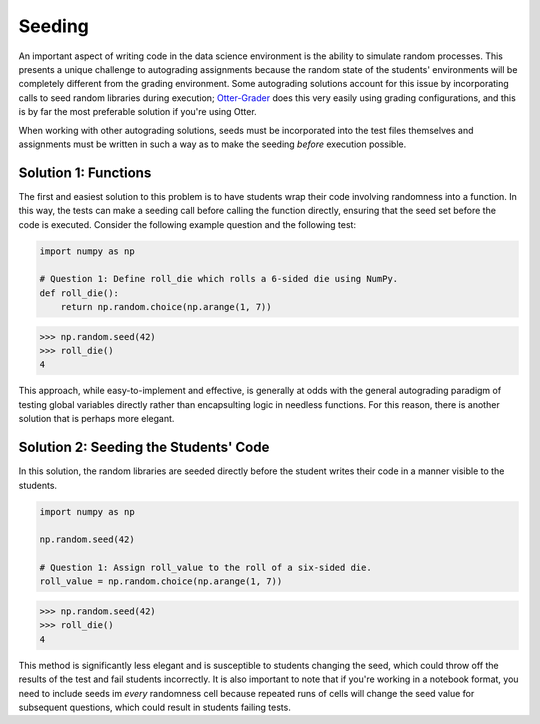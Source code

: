 Seeding
=======

.. _Otter-Grader: https://otter-grader.rtfd.io/

An important aspect of writing code in the data science environment is the ability to simulate random 
processes. This presents a unique challenge to autograding assignments because the random state of 
the students' environments will be completely different from the grading environment. Some autograding 
solutions account for this issue by incorporating calls to seed random libraries during execution; 
Otter-Grader_ does this very easily using grading configurations, and this is by far the most preferable
solution if you're using Otter.

When working with other autograding solutions, seeds must be incorporated into the test files themselves
and assignments must be written in such a way as to make the seeding *before* execution possible.

Solution 1: Functions
---------------------

The first and easiest solution to this problem is to have students wrap their code involving randomness
into a function. In this way, the tests can make a seeding call before calling the function directly,
ensuring that the seed set before the code is executed. Consider the following example question and the
following test:

.. code-block:: python

    import numpy as np

    # Question 1: Define roll_die which rolls a 6-sided die using NumPy.
    def roll_die():
        return np.random.choice(np.arange(1, 7))

.. code-block:: python

    >>> np.random.seed(42)
    >>> roll_die()
    4

This approach, while easy-to-implement and effective, is generally at odds with the general autograding 
paradigm of testing global variables directly rather than encapsulting logic in needless functions. For
this reason, there is another solution that is perhaps more elegant.

Solution 2: Seeding the Students' Code
--------------------------------------

In this solution, the random libraries are seeded directly before the student writes their code in a 
manner visible to the students.

.. code-block:: python

    import numpy as np

    np.random.seed(42)

    # Question 1: Assign roll_value to the roll of a six-sided die.
    roll_value = np.random.choice(np.arange(1, 7))

.. code-block:: python

    >>> np.random.seed(42)
    >>> roll_die()
    4

This method is significantly less elegant and is susceptible to students changing the seed, which could
throw off the results of the test and fail students incorrectly. It is also important to note that if 
you're working in a notebook format, you need to include seeds im *every* randomness cell because repeated
runs of cells will change the seed value for subsequent questions, which could result in students 
failing tests.
